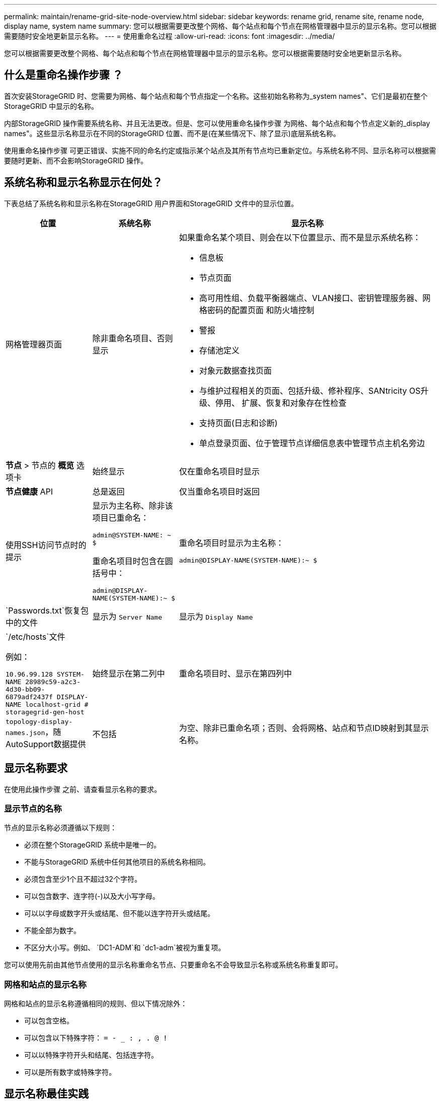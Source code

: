 ---
permalink: maintain/rename-grid-site-node-overview.html 
sidebar: sidebar 
keywords: rename grid, rename site, rename node, display name, system name 
summary: 您可以根据需要更改整个网格、每个站点和每个节点在网格管理器中显示的显示名称。您可以根据需要随时安全地更新显示名称。 
---
= 使用重命名过程
:allow-uri-read: 
:icons: font
:imagesdir: ../media/


[role="lead"]
您可以根据需要更改整个网格、每个站点和每个节点在网格管理器中显示的显示名称。您可以根据需要随时安全地更新显示名称。



== 什么是重命名操作步骤 ？

首次安装StorageGRID 时、您需要为网格、每个站点和每个节点指定一个名称。这些初始名称称为_system names"、它们是最初在整个StorageGRID 中显示的名称。

内部StorageGRID 操作需要系统名称、并且无法更改。但是、您可以使用重命名操作步骤 为网格、每个站点和每个节点定义新的_display names"。这些显示名称显示在不同的StorageGRID 位置、而不是(在某些情况下、除了显示)底层系统名称。

使用重命名操作步骤 可更正错误、实施不同的命名约定或指示某个站点及其所有节点均已重新定位。与系统名称不同、显示名称可以根据需要随时更新、而不会影响StorageGRID 操作。



== 系统名称和显示名称显示在何处？

下表总结了系统名称和显示名称在StorageGRID 用户界面和StorageGRID 文件中的显示位置。

[cols="1a,1a,3a"]
|===
| 位置 | 系统名称 | 显示名称 


 a| 
网格管理器页面
 a| 
除非重命名项目、否则显示
 a| 
如果重命名某个项目、则会在以下位置显示、而不是显示系统名称：

* 信息板
* 节点页面
* 高可用性组、负载平衡器端点、VLAN接口、密钥管理服务器、网格密码的配置页面 和防火墙控制
* 警报
* 存储池定义
* 对象元数据查找页面
* 与维护过程相关的页面、包括升级、修补程序、SANtricity OS升级、停用、 扩展、恢复和对象存在性检查
* 支持页面(日志和诊断)
* 单点登录页面、位于管理节点详细信息表中管理节点主机名旁边




 a| 
*节点* > 节点的 *概览* 选项卡
 a| 
始终显示
 a| 
仅在重命名项目时显示



 a| 
*节点健康* API
 a| 
总是返回
 a| 
仅当重命名项目时返回



 a| 
使用SSH访问节点时的提示
 a| 
显示为主名称、除非该项目已重命名：

`admin@SYSTEM-NAME: ~ $`

重命名项目时包含在圆括号中：

`admin@DISPLAY-NAME(SYSTEM-NAME):~ $`
 a| 
重命名项目时显示为主名称：

`admin@DISPLAY-NAME(SYSTEM-NAME):~ $`



 a| 
`Passwords.txt`恢复包中的文件
 a| 
显示为 `Server Name`
 a| 
显示为 `Display Name`



 a| 
`/etc/hosts`文件

例如：

`10.96.99.128 SYSTEM-NAME 28989c59-a2c3-4d30-bb09-6879adf2437f DISPLAY-NAME localhost-grid # storagegrid-gen-host`
 a| 
始终显示在第二列中
 a| 
重命名项目时、显示在第四列中



 a| 
`topology-display-names.json`，随AutoSupport数据提供
 a| 
不包括
 a| 
为空、除非已重命名项；否则、会将网格、站点和节点ID映射到其显示名称。

|===


== 显示名称要求

在使用此操作步骤 之前、请查看显示名称的要求。



=== 显示节点的名称

节点的显示名称必须遵循以下规则：

* 必须在整个StorageGRID 系统中是唯一的。
* 不能与StorageGRID 系统中任何其他项目的系统名称相同。
* 必须包含至少1个且不超过32个字符。
* 可以包含数字、连字符(-)以及大小写字母。
* 可以以字母或数字开头或结尾、但不能以连字符开头或结尾。
* 不能全部为数字。
* 不区分大小写。例如、 `DC1-ADM`和 `dc1-adm`被视为重复项。


您可以使用先前由其他节点使用的显示名称重命名节点、只要重命名不会导致显示名称或系统名称重复即可。



=== 网格和站点的显示名称

网格和站点的显示名称遵循相同的规则、但以下情况除外：

* 可以包含空格。
* 可以包含以下特殊字符： `= - _ : , . @ !`
* 可以以特殊字符开头和结尾、包括连字符。
* 可以是所有数字或特殊字符。




== 显示名称最佳实践

如果您计划重命名多个项目、请在使用此操作步骤 之前记录您的常规命名方案。设计一个系统、确保名称唯一、一致且易于理解。

您可以使用符合组织要求的任何命名约定。请考虑以下基本建议、了解应包含哪些内容：

* *站点指示符*：如果有多个站点、请为每个节点名称添加一个站点代码。
* *节点类型*：节点名称通常表示节点的类型。您可以使用、 `adm`和 `gw`(存储节点、管理节点和网关节点)等缩写 `s`。
* *节点编号*：如果站点包含多个特定类型的节点、请在每个节点的名称中添加一个唯一编号。


在为名称添加可能随时间推移而变化的特定详细信息之前、请三思。例如、不要在节点名称中包含IP地址、因为这些地址可以更改。同样、如果您移动设备或升级硬件、机架位置或设备型号也可能会发生变化。



=== 示例显示名称

假设您的StorageGRID 系统有三个数据中心、每个数据中心都有不同类型的节点。您的显示名称可能很简单、如下所示：

* *网格*： `StorageGRID Deployment`
* *第一个站点*： `Data Center 1`
+
** `dc1-adm1`
** `dc1-s1`
** `dc1-s2`
** `dc1-s3`
** `dc1-gw1`


* *第二个站点*： `Data Center 2`
+
** `dc2-adm2`
** `dc2-s1`
** `dc2-s2`
** `dc2-s3`


* *第三站点*： `Data Center 3`
+
** `dc3-s1`
** `dc3-s2`
** `dc3-s3`




